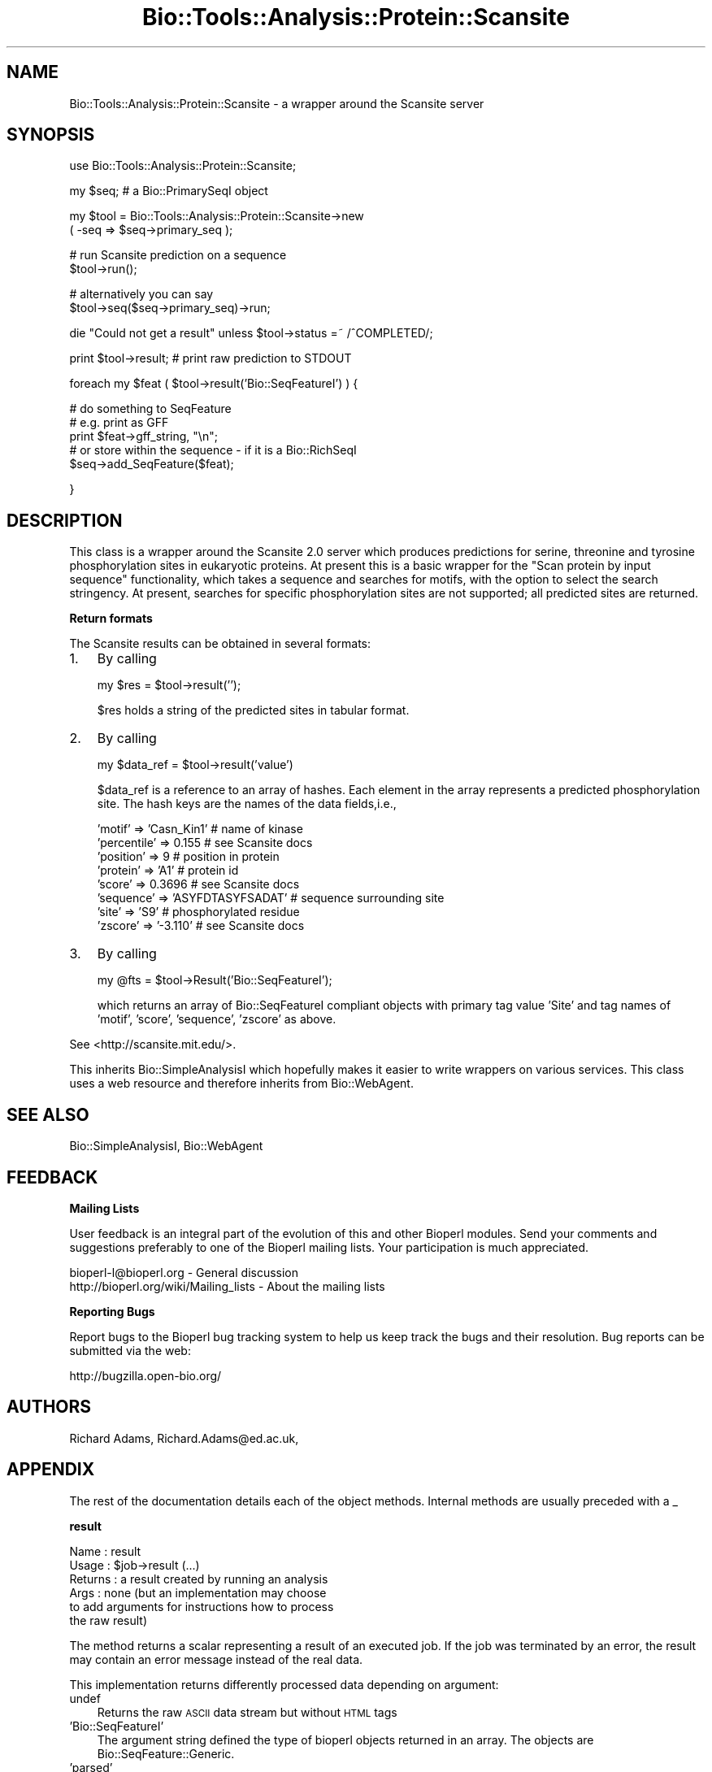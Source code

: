 .\" Automatically generated by Pod::Man v1.37, Pod::Parser v1.32
.\"
.\" Standard preamble:
.\" ========================================================================
.de Sh \" Subsection heading
.br
.if t .Sp
.ne 5
.PP
\fB\\$1\fR
.PP
..
.de Sp \" Vertical space (when we can't use .PP)
.if t .sp .5v
.if n .sp
..
.de Vb \" Begin verbatim text
.ft CW
.nf
.ne \\$1
..
.de Ve \" End verbatim text
.ft R
.fi
..
.\" Set up some character translations and predefined strings.  \*(-- will
.\" give an unbreakable dash, \*(PI will give pi, \*(L" will give a left
.\" double quote, and \*(R" will give a right double quote.  | will give a
.\" real vertical bar.  \*(C+ will give a nicer C++.  Capital omega is used to
.\" do unbreakable dashes and therefore won't be available.  \*(C` and \*(C'
.\" expand to `' in nroff, nothing in troff, for use with C<>.
.tr \(*W-|\(bv\*(Tr
.ds C+ C\v'-.1v'\h'-1p'\s-2+\h'-1p'+\s0\v'.1v'\h'-1p'
.ie n \{\
.    ds -- \(*W-
.    ds PI pi
.    if (\n(.H=4u)&(1m=24u) .ds -- \(*W\h'-12u'\(*W\h'-12u'-\" diablo 10 pitch
.    if (\n(.H=4u)&(1m=20u) .ds -- \(*W\h'-12u'\(*W\h'-8u'-\"  diablo 12 pitch
.    ds L" ""
.    ds R" ""
.    ds C` ""
.    ds C' ""
'br\}
.el\{\
.    ds -- \|\(em\|
.    ds PI \(*p
.    ds L" ``
.    ds R" ''
'br\}
.\"
.\" If the F register is turned on, we'll generate index entries on stderr for
.\" titles (.TH), headers (.SH), subsections (.Sh), items (.Ip), and index
.\" entries marked with X<> in POD.  Of course, you'll have to process the
.\" output yourself in some meaningful fashion.
.if \nF \{\
.    de IX
.    tm Index:\\$1\t\\n%\t"\\$2"
..
.    nr % 0
.    rr F
.\}
.\"
.\" For nroff, turn off justification.  Always turn off hyphenation; it makes
.\" way too many mistakes in technical documents.
.hy 0
.if n .na
.\"
.\" Accent mark definitions (@(#)ms.acc 1.5 88/02/08 SMI; from UCB 4.2).
.\" Fear.  Run.  Save yourself.  No user-serviceable parts.
.    \" fudge factors for nroff and troff
.if n \{\
.    ds #H 0
.    ds #V .8m
.    ds #F .3m
.    ds #[ \f1
.    ds #] \fP
.\}
.if t \{\
.    ds #H ((1u-(\\\\n(.fu%2u))*.13m)
.    ds #V .6m
.    ds #F 0
.    ds #[ \&
.    ds #] \&
.\}
.    \" simple accents for nroff and troff
.if n \{\
.    ds ' \&
.    ds ` \&
.    ds ^ \&
.    ds , \&
.    ds ~ ~
.    ds /
.\}
.if t \{\
.    ds ' \\k:\h'-(\\n(.wu*8/10-\*(#H)'\'\h"|\\n:u"
.    ds ` \\k:\h'-(\\n(.wu*8/10-\*(#H)'\`\h'|\\n:u'
.    ds ^ \\k:\h'-(\\n(.wu*10/11-\*(#H)'^\h'|\\n:u'
.    ds , \\k:\h'-(\\n(.wu*8/10)',\h'|\\n:u'
.    ds ~ \\k:\h'-(\\n(.wu-\*(#H-.1m)'~\h'|\\n:u'
.    ds / \\k:\h'-(\\n(.wu*8/10-\*(#H)'\z\(sl\h'|\\n:u'
.\}
.    \" troff and (daisy-wheel) nroff accents
.ds : \\k:\h'-(\\n(.wu*8/10-\*(#H+.1m+\*(#F)'\v'-\*(#V'\z.\h'.2m+\*(#F'.\h'|\\n:u'\v'\*(#V'
.ds 8 \h'\*(#H'\(*b\h'-\*(#H'
.ds o \\k:\h'-(\\n(.wu+\w'\(de'u-\*(#H)/2u'\v'-.3n'\*(#[\z\(de\v'.3n'\h'|\\n:u'\*(#]
.ds d- \h'\*(#H'\(pd\h'-\w'~'u'\v'-.25m'\f2\(hy\fP\v'.25m'\h'-\*(#H'
.ds D- D\\k:\h'-\w'D'u'\v'-.11m'\z\(hy\v'.11m'\h'|\\n:u'
.ds th \*(#[\v'.3m'\s+1I\s-1\v'-.3m'\h'-(\w'I'u*2/3)'\s-1o\s+1\*(#]
.ds Th \*(#[\s+2I\s-2\h'-\w'I'u*3/5'\v'-.3m'o\v'.3m'\*(#]
.ds ae a\h'-(\w'a'u*4/10)'e
.ds Ae A\h'-(\w'A'u*4/10)'E
.    \" corrections for vroff
.if v .ds ~ \\k:\h'-(\\n(.wu*9/10-\*(#H)'\s-2\u~\d\s+2\h'|\\n:u'
.if v .ds ^ \\k:\h'-(\\n(.wu*10/11-\*(#H)'\v'-.4m'^\v'.4m'\h'|\\n:u'
.    \" for low resolution devices (crt and lpr)
.if \n(.H>23 .if \n(.V>19 \
\{\
.    ds : e
.    ds 8 ss
.    ds o a
.    ds d- d\h'-1'\(ga
.    ds D- D\h'-1'\(hy
.    ds th \o'bp'
.    ds Th \o'LP'
.    ds ae ae
.    ds Ae AE
.\}
.rm #[ #] #H #V #F C
.\" ========================================================================
.\"
.IX Title "Bio::Tools::Analysis::Protein::Scansite 3"
.TH Bio::Tools::Analysis::Protein::Scansite 3 "2008-07-07" "perl v5.8.8" "User Contributed Perl Documentation"
.SH "NAME"
Bio::Tools::Analysis::Protein::Scansite \- a wrapper around the Scansite server
.SH "SYNOPSIS"
.IX Header "SYNOPSIS"
.Vb 1
\&  use Bio::Tools::Analysis::Protein::Scansite;
.Ve
.PP
.Vb 1
\&  my $seq; # a Bio::PrimarySeqI object
.Ve
.PP
.Vb 2
\&  my $tool = Bio::Tools::Analysis::Protein::Scansite->new
\&     ( -seq => $seq->primary_seq );
.Ve
.PP
.Vb 2
\&  # run Scansite prediction on a sequence
\&  $tool->run();
.Ve
.PP
.Vb 2
\&  # alternatively you can say
\&  $tool->seq($seq->primary_seq)->run;
.Ve
.PP
.Vb 1
\&  die "Could not get a result" unless $tool->status =~ /^COMPLETED/;
.Ve
.PP
.Vb 1
\&  print $tool->result;     # print raw prediction to STDOUT
.Ve
.PP
.Vb 1
\&  foreach my $feat ( $tool->result('Bio::SeqFeatureI') ) {
.Ve
.PP
.Vb 5
\&      # do something to SeqFeature
\&      # e.g. print as GFF
\&      print $feat->gff_string, "\en";
\&      # or store within the sequence - if it is a Bio::RichSeqI
\&      $seq->add_SeqFeature($feat);
.Ve
.PP
.Vb 1
\& }
.Ve
.SH "DESCRIPTION"
.IX Header "DESCRIPTION"
This class is a wrapper around the Scansite 2.0 server which produces
predictions for serine, threonine and tyrosine phosphorylation sites
in eukaryotic proteins. At present this is a basic wrapper for the
\&\*(L"Scan protein by input sequence\*(R" functionality, which takes a sequence
and searches for motifs, with the option to select the search
stringency. At present, searches for specific phosphorylation
sites are not supported; all predicted sites are returned.
.Sh "Return formats"
.IX Subsection "Return formats"
The Scansite results can be obtained in several formats:
.IP "1." 3
By calling
.Sp
.Vb 1
\&  my $res = $tool->result('');
.Ve
.Sp
$res holds a string of the predicted sites in tabular format.
.IP "2." 3
By calling 
.Sp
.Vb 1
\&  my $data_ref = $tool->result('value')
.Ve
.Sp
$data_ref is a reference to an array of hashes. Each element in the
array represents a predicted phosphorylation site. The hash keys are
the names of the data fields,i.e.,
.Sp
.Vb 8
\&    'motif'      => 'Casn_Kin1'       # name of kinase
\&    'percentile' => 0.155             # see Scansite docs
\&    'position'   => 9                 # position in protein
\&    'protein'    => 'A1'              # protein id
\&    'score'      => 0.3696            # see Scansite docs
\&    'sequence'   => 'ASYFDTASYFSADAT' # sequence surrounding site
\&    'site'       => 'S9'              # phosphorylated residue
\&    'zscore'     => '-3.110'          # see Scansite docs
.Ve
.IP "3." 3
By calling
.Sp
.Vb 1
\&  my @fts = $tool->Result('Bio::SeqFeatureI');
.Ve
.Sp
which returns an array of Bio::SeqFeatureI compliant objects with
primary tag value 'Site' and tag names of 'motif', 'score',
\&'sequence', 'zscore' as above.
.PP
See <http://scansite.mit.edu/>.
.PP
This inherits Bio::SimpleAnalysisI which hopefully makes it easier to
write wrappers on various services. This class uses a web resource and
therefore inherits from Bio::WebAgent.
.SH "SEE ALSO"
.IX Header "SEE ALSO"
Bio::SimpleAnalysisI, 
Bio::WebAgent
.SH "FEEDBACK"
.IX Header "FEEDBACK"
.Sh "Mailing Lists"
.IX Subsection "Mailing Lists"
User feedback is an integral part of the evolution of this and other
Bioperl modules. Send your comments and suggestions preferably to one
of the Bioperl mailing lists.  Your participation is much appreciated.
.PP
.Vb 2
\&  bioperl-l@bioperl.org                  - General discussion
\&  http://bioperl.org/wiki/Mailing_lists  - About the mailing lists
.Ve
.Sh "Reporting Bugs"
.IX Subsection "Reporting Bugs"
Report bugs to the Bioperl bug tracking system to help us keep track
the bugs and their resolution.  Bug reports can be submitted via the
web:
.PP
.Vb 1
\&  http://bugzilla.open-bio.org/
.Ve
.SH "AUTHORS"
.IX Header "AUTHORS"
Richard Adams, Richard.Adams@ed.ac.uk, 
.SH "APPENDIX"
.IX Header "APPENDIX"
The rest of the documentation details each of the object
methods. Internal methods are usually preceded with a _
.Sh "result"
.IX Subsection "result"
.Vb 6
\& Name    : result
\& Usage   : $job->result (...)
\& Returns : a result created by running an analysis
\& Args    : none (but an implementation may choose
\&           to add arguments for instructions how to process
\&           the raw result)
.Ve
.PP
The method returns a scalar representing a result of an executed
job. If the job was terminated by an error, the result may contain 
an error message instead of the real data.
.PP
This implementation returns differently processed data depending on
argument:
.IP "undef" 3
.IX Item "undef"
Returns the raw \s-1ASCII\s0 data stream but without \s-1HTML\s0 tags
.IP "'Bio::SeqFeatureI'" 3
.IX Item "'Bio::SeqFeatureI'"
The argument string defined the type of bioperl objects returned in an
array.  The objects are Bio::SeqFeature::Generic.
.IP "'parsed'" 3
.IX Item "'parsed'"
Returns a reference to an array of hashes containing the data of one
phosphorylation site prediction. Key values are:
.Sp
motif, percentile, position, protein, score, site, zscore,  sequence.
.Sh "stringency"
.IX Subsection "stringency"
.Vb 4
\& Usage    : $job->stringency(...)
\& Returns  : The significance stringency of a prediction
\& Args     : None (retrieves value) or 'High', 'Medium' or 'Low'.
\& Purpose  : Get/setter of the stringency to be sumitted for analysis.
.Ve
.Sh "protein_id"
.IX Subsection "protein_id"
.Vb 5
\& Usage    : $job->protein_id(...)
\& Returns  : The sequence id of the protein or 'unnamed' if not set. 
\& Args     : None  
\& Purpose  : Getter of the seq_id. Returns the display_id of the sequence
\&            object.
.Ve
